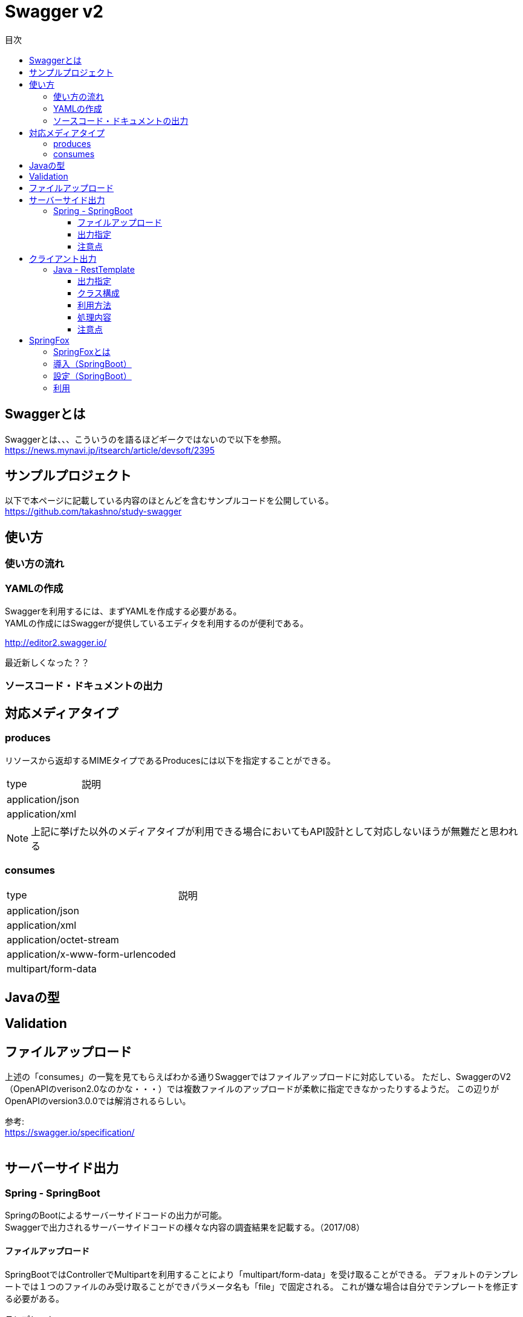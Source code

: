 = Swagger v2
:toc:
:toc-title: 目次
:figure-caption: 図
:table-caption: 表
:toclevels: 3
//:pagenums:
//:sectnums:
:imagesdir: images
:source-highlighter: prettify

== Swaggerとは
Swaggerとは、、、こういうのを語るほどギークではないので以下を参照。 +
https://news.mynavi.jp/itsearch/article/devsoft/2395

== サンプルプロジェクト
以下で本ページに記載している内容のほとんどを含むサンプルコードを公開している。 +
https://github.com/takashno/study-swagger

== 使い方

=== 使い方の流れ

=== YAMLの作成

Swaggerを利用するには、まずYAMLを作成する必要がある。 +
YAMLの作成にはSwaggerが提供しているエディタを利用するのが便利である。 +

http://editor2.swagger.io/

最近新しくなった？？

=== ソースコード・ドキュメントの出力

== 対応メディアタイプ
=== produces
リソースから返却するMIMEタイプであるProducesには以下を指定することができる。

[cols="40,60", option="header"]
|====

|type
|説明

|application/json
|

|application/xml
|

|====

NOTE: 上記に挙げた以外のメディアタイプが利用できる場合においてもAPI設計として対応しないほうが無難だと思われる


=== consumes

[cols="40,60", option="header"]
|====

|type
|説明

|application/json
|

|application/xml
|

|application/octet-stream
|

|application/x-www-form-urlencoded
|

|multipart/form-data
|


|====

== Javaの型

== Validation

== ファイルアップロード
上述の「consumes」の一覧を見てもらえばわかる通りSwaggerではファイルアップロードに対応している。
ただし、SwaggerのV2（OpenAPIのverison2.0なのかな・・・）では複数ファイルのアップロードが柔軟に指定できなかったりするようだ。
この辺りがOpenAPIのversion3.0.0では解消されるらしい。 +

参考: +
https://swagger.io/specification/ +
 +

== サーバーサイド出力

=== Spring - SpringBoot
SpringのBootによるサーバーサイドコードの出力が可能。 +
Swaggerで出力されるサーバーサイドコードの様々な内容の調査結果を記載する。（2017/08）

==== ファイルアップロード
SpringBootではControllerでMultipartを利用することにより「multipart/form-data」を受け取ることができる。
デフォルトのテンプレートでは１つのファイルのみ受け取ることができパラメータ名も「file」で固定される。
これが嫌な場合は自分でテンプレートを修正する必要がある。

.テンプレート
[source, mustache]
----
{{#isFormParam}}{{#notFile}}@ApiParam(value = "{{{description}}}"{{#required}}, required=true{{/required}}{{#allowableValues}}, allowableValues="{{#values}}{{{.}}}{{^-last}}, {{/-last}}{{#-last}}{{/-last}}{{/values}}"{{/allowableValues}}{{#defaultValue}}, defaultValue="{{{defaultValue}}}"{{/defaultValue}}) @RequestPart(value="{{baseName}}"{{#required}}, required=true{{/required}}{{^required}}, required=false{{/required}})  {{{dataType}}} {{paramName}}{{/notFile}}{{#isFile}}@ApiParam(value = "file detail") {{#useBeanValidation}}@Valid{{/useBeanValidation}} @RequestPart("file") MultipartFile {{baseName}}{{/isFile}}{{/isFormParam}}
----
mustacheは慣れてる人がみる＋バインドするモデルをわかっていないと意味不明だと思われる。 +
以下の辺りが固定と言っている内容にあたる。

[source, mustache]
----
@RequestPart("file") MultipartFile {{baseName}}{{/isFile}}
----

参考： +
https://github.com/swagger-api/swagger-codegen/blob/master/modules/swagger-codegen/src/main/resources/JavaSpring/formParams.mustache

==== 出力指定

===== 出力設定ファイル

==== 注意点

===== Jackson利用時の日付型について
日付型の解決を「java8」（JSR-310）にした場合、日付は「java.time.LocalDate」となり日付時刻は「java.time.OffsetDateTime」となるわけだが、
Jacksonでは以下のライブラリを依存関係に追加しておかなければリクエストの解析でエラーとなる。

.エラー例
[source, bash]
----
2017-08-14 00:13:38.699  WARN 79700 --- [nio-8080-exec-1] .w.s.m.s.DefaultHandlerExceptionResolver : Failed to read HTTP message: org.springframework.http.converter.HttpMessageNotReadableException: JSON parse error: Can not construct instance of java.time.LocalDate: no String-argument constructor/factory method to deserialize from String value ('2017-08-13'); nested exception is com.fasterxml.jackson.databind.JsonMappingException: Can not construct instance of java.time.LocalDate: no String-argument constructor/factory method to deserialize from String value ('2017-08-13')
 at [Source: java.io.PushbackInputStream@781d90da; line: 3, column: 15] (through reference chain: com.zomu.t.studyswagger.gen.application.model.DataTypeVerification["dateProp"])
----

追加するライブラリは以下となる。

.gradle例
[source, groovy]
----
compile group: 'com.fasterxml.jackson.datatype', name: 'jackson-datatype-jsr310', version: '${適宜バージョン}'
----

== クライアント出力

=== Java - RestTemplate
SpringのRestTemplateによるクライアントサイドコードの出力が可能。 +
Swaggerで出力されるRestTemplateの様々な内容の調査結果を記載する。（2017/08）

==== 出力指定
出力時の指定は以下の通り。

[cols="30,70", option="header"]
|====

|language
|library

| java
| resttemplate

|====

===== 出力設定ファイル
ソースコード出力時にJSONの設定ファイルにて細かな設定を行うことができる。 +
その内容の一覧は以下。（Swagger Codegen Cli 2.2.3のデフォルト）

[cols="30,10,60", option="header"]
|====

|要素
|型
|説明

|modelPackage
|String
|APIで利用するモデルクラスの出力パッケージを指定

|apiPackage
|String
|API個別クライアントクラスの出力パッケージを指定

|invokerPackage
|String
|API実行のためのコアRESTクライアントの出力パッケージを指定

|serializableModel
|Boolean
|モデルクラスがSerializableを実装するかどうかを指定

|dateLibrary
|String
|日付時刻に関してどのようなライブラリもしくはクラスを利用するかを指定。joda（JodaTime）、legacy（java.utl.Date）、java8-localdatetime（Java8のjava8-LocalDateTime）、java8（Java8）

|useBeanValidation
|Boolean
|BeanValidationを利用するかどうか

|hideGenerationTimestamp
|Boolean
|ソースコードに自動生成を行なったことを示すアノテーションと出力タイムスタンプを付与するかどうか。
trueの場合は「@javax.annotation.Generated」が付与される。

|====

.実装例
[source, json]
----
{
  "modelPackage": "hoge.fuga.piyo.client.model",
  "apiPackage": "hoge.fuga.piyo.client.api",
  "invokerPackage": "hoge.fuga.piyo",
  "dateLibrary": "java8",
  "useBeanValidation": true,
  "serializableModel": true
}
----

自分の出力したいように上記をカスタマイズすることができる。 +
これより細かい内容をカスタマイズするとなるとテンプレートのカスタマイズを行うしかないように思う。


==== クラス構成

RestTemplateによるRESTクライアントは以下のようの構成でクラスが分割されている。 +

[cols="30,70", option="header"]
|====

|種類
|用途

|モデル
|リクエストもしくはレスポンスの型を定義するためのJavaBean

|API個別クライアント
|各APIを呼び出すためのRESTクライアントクラス。このクラスはSwaggerのYAML定義のタグ毎にクラスが分割されている。

|API実行クラス
|全てのAPIを実行するコアRESTクライアントのような位置づけのクラス。API個別クライアントはこのクラスを経由してREST-APIを呼び出すようになっている。このクラスは１つのみ。


|====

==== 利用方法
Swaggerにて出力されたRESTクライアントのクラス群のうち、
利用するのはAPI個別クライアント(上記で勝手に名付けている)となるわけだが、
@Componentが付いているため利用したいクラスでインジェクションして利用することができる。 +
 +

.利用例
[source, java]
----

@Autowired
{タグ名}Api hogeApi;

〜 省略 〜

{レスポンスの型} response = hogeApi.{operationId}({引数});

----
かなりの雰囲気ベースだとこのような形で利用できる。 +
 +
このAPI個別クライアントは、内部でAPI実行クラス（ApiClient）をコンストラクタインジェクションで
もらうようになっているためAPI実行クラスが初期化されていなければ利用できない。 +
 +
さらにAPI実行クラスはRestTemplateをコンストラクタインジェクションにてもらうようになっているため、
利用するには自分自身でRestTemplateをDIコンテナに登録しておかなければならない。とはいえ、以下のようなコードを定義するだけである。

[source, java]
----
import org.springframework.context.annotation.Bean;
import org.springframework.context.annotation.Configuration;
import org.springframework.web.client.RestTemplate;

@Configuration
public class RestClientConfiguration {

  @Bean
  public RestTemplate getRestTemplate() {
   return new RestTemplate();
  }

}
----

このようにして、自分で利用するRestTemplateを生成することができるためインターセプター等を自分で設定して
自動生成したクラスで処理することができる。とても利便性をよく考えられていると思うと同時に勉強になる。


==== 処理内容




==== 注意点

===== タイムゾーン
ApiClientクラスの設定によりデフォルトのタイムゾーンは「UTC」となっている。 +
仮にシステムのタイムゾーンを全て「JST」で考えているようであればクライアントの設定も同様に変更する必要があるが、
外部から変更できるような設定要素も持っていないためテンプレートの修正が必要となる。

.テンプレートの実装
[source, java]
----
protected void init() {
  // Use RFC3339 format for date and datetime.
  // See http://xml2rfc.ietf.org/public/rfc/html/rfc3339.html#anchor14
  this.dateFormat = new RFC3339DateFormat();

  // Use UTC as the default time zone.
  this.dateFormat.setTimeZone(TimeZone.getTimeZone("UTC"));

  // Set default User-Agent.
  setUserAgent("Java-SDK");
----

== SpringFox

=== SpringFoxとは

SpringMVCのアプリケーションで提供されているRESTに対するAPIドキュメントを自動生成してくれるもの。
内部ではSwaggerが利用されており、簡易的なドライバにも利用できるUIが生成されるので便利である。
また、OpenAPI形式のJSONを取得できたりもする。

=== 導入（SpringBoot）

以下を依存関係に追加。

.gradle例
[source, groovy]
----
dependencies {
  compile group: 'io.springfox', name: 'springfox-swagger2', version: "${springfoxVersion}"
  compile group: 'io.springfox', name: 'springfox-swagger-ui', version: "${springfoxVersion}"
}
----

=== 設定（SpringBoot）

Configurationクラスを作成し、以下のような実装を加える。

.Swagger設定
[source, java]
----
@Configuration
@EnableSwagger2
public class Swagger2Configuration {

  @Bean
  public Docket document() {
    return new Docket(DocumentationType.SWAGGER_2).select()
    .apis(RequestHandlerSelectors.basePackage("com.zomu.t.studyswagger"))
    .build();
  }

}
----

上記のコードではSwagger-UIに出すAPIを絞っているが、これをやらないとSpringBootのErrorControllerとか、
Actuatorとかいろいろ出てくるので利用しづらい＋それらはSwagger-UIで見えるべきではないので抑制している。 +
 +
実装の詳細は以下のページを確認してもらいたい。 +
https://springfox.github.io/springfox/docs/snapshot/

=== 利用

デフォルト状態であれば、以下のURLでブラウザよりアクセスするとドキュメント＋簡易ドライバを見ることができる。 +
http://localhost:8080/swagger-ui.html

image::swagger_swaggerui_001.png[Swagger-UI画面]

